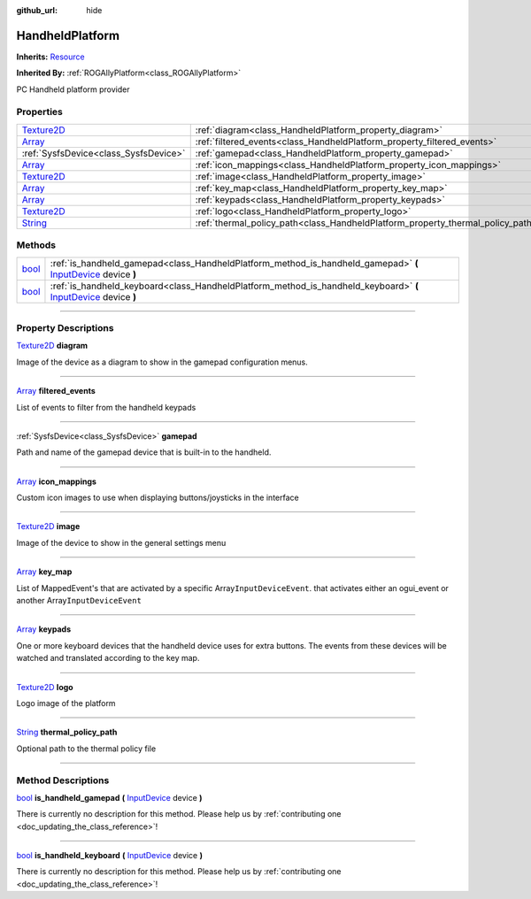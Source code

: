 :github_url: hide

.. DO NOT EDIT THIS FILE!!!
.. Generated automatically from Godot engine sources.
.. Generator: https://github.com/godotengine/godot/tree/master/doc/tools/make_rst.py.
.. XML source: https://github.com/godotengine/godot/tree/master/api/classes/HandheldPlatform.xml.

.. _class_HandheldPlatform:

HandheldPlatform
================

**Inherits:** `Resource <https://docs.godotengine.org/en/stable/classes/class_resource.html>`_

**Inherited By:** :ref:`ROGAllyPlatform<class_ROGAllyPlatform>`

PC Handheld platform provider

.. rst-class:: classref-reftable-group

Properties
----------

.. table::
   :widths: auto

   +------------------------------------------------------------------------------------+---------------------------------------------------------------------------------+
   | `Texture2D <https://docs.godotengine.org/en/stable/classes/class_texture2d.html>`_ | :ref:`diagram<class_HandheldPlatform_property_diagram>`                         |
   +------------------------------------------------------------------------------------+---------------------------------------------------------------------------------+
   | `Array <https://docs.godotengine.org/en/stable/classes/class_array.html>`_         | :ref:`filtered_events<class_HandheldPlatform_property_filtered_events>`         |
   +------------------------------------------------------------------------------------+---------------------------------------------------------------------------------+
   | :ref:`SysfsDevice<class_SysfsDevice>`                                              | :ref:`gamepad<class_HandheldPlatform_property_gamepad>`                         |
   +------------------------------------------------------------------------------------+---------------------------------------------------------------------------------+
   | `Array <https://docs.godotengine.org/en/stable/classes/class_array.html>`_         | :ref:`icon_mappings<class_HandheldPlatform_property_icon_mappings>`             |
   +------------------------------------------------------------------------------------+---------------------------------------------------------------------------------+
   | `Texture2D <https://docs.godotengine.org/en/stable/classes/class_texture2d.html>`_ | :ref:`image<class_HandheldPlatform_property_image>`                             |
   +------------------------------------------------------------------------------------+---------------------------------------------------------------------------------+
   | `Array <https://docs.godotengine.org/en/stable/classes/class_array.html>`_         | :ref:`key_map<class_HandheldPlatform_property_key_map>`                         |
   +------------------------------------------------------------------------------------+---------------------------------------------------------------------------------+
   | `Array <https://docs.godotengine.org/en/stable/classes/class_array.html>`_         | :ref:`keypads<class_HandheldPlatform_property_keypads>`                         |
   +------------------------------------------------------------------------------------+---------------------------------------------------------------------------------+
   | `Texture2D <https://docs.godotengine.org/en/stable/classes/class_texture2d.html>`_ | :ref:`logo<class_HandheldPlatform_property_logo>`                               |
   +------------------------------------------------------------------------------------+---------------------------------------------------------------------------------+
   | `String <https://docs.godotengine.org/en/stable/classes/class_string.html>`_       | :ref:`thermal_policy_path<class_HandheldPlatform_property_thermal_policy_path>` |
   +------------------------------------------------------------------------------------+---------------------------------------------------------------------------------+

.. rst-class:: classref-reftable-group

Methods
-------

.. table::
   :widths: auto

   +--------------------------------------------------------------------------+-------------------------------------------------------------------------------------------------------------------------------------------------------------------------------------------+
   | `bool <https://docs.godotengine.org/en/stable/classes/class_bool.html>`_ | :ref:`is_handheld_gamepad<class_HandheldPlatform_method_is_handheld_gamepad>` **(** `InputDevice <https://docs.godotengine.org/en/stable/classes/class_inputdevice.html>`_ device **)**   |
   +--------------------------------------------------------------------------+-------------------------------------------------------------------------------------------------------------------------------------------------------------------------------------------+
   | `bool <https://docs.godotengine.org/en/stable/classes/class_bool.html>`_ | :ref:`is_handheld_keyboard<class_HandheldPlatform_method_is_handheld_keyboard>` **(** `InputDevice <https://docs.godotengine.org/en/stable/classes/class_inputdevice.html>`_ device **)** |
   +--------------------------------------------------------------------------+-------------------------------------------------------------------------------------------------------------------------------------------------------------------------------------------+

.. rst-class:: classref-section-separator

----

.. rst-class:: classref-descriptions-group

Property Descriptions
---------------------

.. _class_HandheldPlatform_property_diagram:

.. rst-class:: classref-property

`Texture2D <https://docs.godotengine.org/en/stable/classes/class_texture2d.html>`_ **diagram**

Image of the device as a diagram to show in the gamepad configuration menus.

.. rst-class:: classref-item-separator

----

.. _class_HandheldPlatform_property_filtered_events:

.. rst-class:: classref-property

`Array <https://docs.godotengine.org/en/stable/classes/class_array.html>`_ **filtered_events**

List of events to filter from the handheld keypads

.. rst-class:: classref-item-separator

----

.. _class_HandheldPlatform_property_gamepad:

.. rst-class:: classref-property

:ref:`SysfsDevice<class_SysfsDevice>` **gamepad**

Path and name of the gamepad device that is built-in to the handheld.

.. rst-class:: classref-item-separator

----

.. _class_HandheldPlatform_property_icon_mappings:

.. rst-class:: classref-property

`Array <https://docs.godotengine.org/en/stable/classes/class_array.html>`_ **icon_mappings**

Custom icon images to use when displaying buttons/joysticks in the interface

.. rst-class:: classref-item-separator

----

.. _class_HandheldPlatform_property_image:

.. rst-class:: classref-property

`Texture2D <https://docs.godotengine.org/en/stable/classes/class_texture2d.html>`_ **image**

Image of the device to show in the general settings menu

.. rst-class:: classref-item-separator

----

.. _class_HandheldPlatform_property_key_map:

.. rst-class:: classref-property

`Array <https://docs.godotengine.org/en/stable/classes/class_array.html>`_ **key_map**

List of MappedEvent's that are activated by a specific Array\ ``InputDeviceEvent``. that activates either an ogui_event or another Array\ ``InputDeviceEvent``

.. rst-class:: classref-item-separator

----

.. _class_HandheldPlatform_property_keypads:

.. rst-class:: classref-property

`Array <https://docs.godotengine.org/en/stable/classes/class_array.html>`_ **keypads**

One or more keyboard devices that the handheld device uses for extra buttons. The events from these devices will be watched and translated according to the key map.

.. rst-class:: classref-item-separator

----

.. _class_HandheldPlatform_property_logo:

.. rst-class:: classref-property

`Texture2D <https://docs.godotengine.org/en/stable/classes/class_texture2d.html>`_ **logo**

Logo image of the platform

.. rst-class:: classref-item-separator

----

.. _class_HandheldPlatform_property_thermal_policy_path:

.. rst-class:: classref-property

`String <https://docs.godotengine.org/en/stable/classes/class_string.html>`_ **thermal_policy_path**

Optional path to the thermal policy file

.. rst-class:: classref-section-separator

----

.. rst-class:: classref-descriptions-group

Method Descriptions
-------------------

.. _class_HandheldPlatform_method_is_handheld_gamepad:

.. rst-class:: classref-method

`bool <https://docs.godotengine.org/en/stable/classes/class_bool.html>`_ **is_handheld_gamepad** **(** `InputDevice <https://docs.godotengine.org/en/stable/classes/class_inputdevice.html>`_ device **)**

.. container:: contribute

	There is currently no description for this method. Please help us by :ref:`contributing one <doc_updating_the_class_reference>`!

.. rst-class:: classref-item-separator

----

.. _class_HandheldPlatform_method_is_handheld_keyboard:

.. rst-class:: classref-method

`bool <https://docs.godotengine.org/en/stable/classes/class_bool.html>`_ **is_handheld_keyboard** **(** `InputDevice <https://docs.godotengine.org/en/stable/classes/class_inputdevice.html>`_ device **)**

.. container:: contribute

	There is currently no description for this method. Please help us by :ref:`contributing one <doc_updating_the_class_reference>`!

.. |virtual| replace:: :abbr:`virtual (This method should typically be overridden by the user to have any effect.)`
.. |const| replace:: :abbr:`const (This method has no side effects. It doesn't modify any of the instance's member variables.)`
.. |vararg| replace:: :abbr:`vararg (This method accepts any number of arguments after the ones described here.)`
.. |constructor| replace:: :abbr:`constructor (This method is used to construct a type.)`
.. |static| replace:: :abbr:`static (This method doesn't need an instance to be called, so it can be called directly using the class name.)`
.. |operator| replace:: :abbr:`operator (This method describes a valid operator to use with this type as left-hand operand.)`
.. |bitfield| replace:: :abbr:`BitField (This value is an integer composed as a bitmask of the following flags.)`
